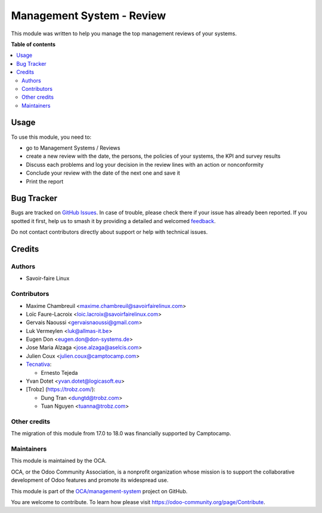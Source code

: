 ==========================
Management System - Review
==========================

.. 
   !!!!!!!!!!!!!!!!!!!!!!!!!!!!!!!!!!!!!!!!!!!!!!!!!!!!
   !! This file is generated by oca-gen-addon-readme !!
   !! changes will be overwritten.                   !!
   !!!!!!!!!!!!!!!!!!!!!!!!!!!!!!!!!!!!!!!!!!!!!!!!!!!!
   !! source digest: sha256:e0e86a7abcff72f86e5ba6354a092441367ebcf6db009c1729ecb30734c0eb4f
   !!!!!!!!!!!!!!!!!!!!!!!!!!!!!!!!!!!!!!!!!!!!!!!!!!!!

.. |badge1| image:: https://img.shields.io/badge/maturity-Beta-yellow.png
    :target: https://odoo-community.org/page/development-status
    :alt: Beta
.. |badge2| image:: https://img.shields.io/badge/licence-AGPL--3-blue.png
    :target: http://www.gnu.org/licenses/agpl-3.0-standalone.html
    :alt: License: AGPL-3
.. |badge3| image:: https://img.shields.io/badge/github-OCA%2Fmanagement--system-lightgray.png?logo=github
    :target: https://github.com/OCA/management-system/tree/18.0/mgmtsystem_review
    :alt: OCA/management-system
.. |badge4| image:: https://img.shields.io/badge/weblate-Translate%20me-F47D42.png
    :target: https://translation.odoo-community.org/projects/management-system-18-0/management-system-18-0-mgmtsystem_review
    :alt: Translate me on Weblate
.. |badge5| image:: https://img.shields.io/badge/runboat-Try%20me-875A7B.png
    :target: https://runboat.odoo-community.org/builds?repo=OCA/management-system&target_branch=18.0
    :alt: Try me on Runboat

|badge1| |badge2| |badge3| |badge4| |badge5|

This module was written to help you manage the top management reviews of
your systems.

**Table of contents**

.. contents::
   :local:

Usage
=====

To use this module, you need to:

- go to Management Systems / Reviews
- create a new review with the date, the persons, the policies of your
  systems, the KPI and survey results
- Discuss each problems and log your decision in the review lines with
  an action or nonconformity
- Conclude your review with the date of the next one and save it
- Print the report

Bug Tracker
===========

Bugs are tracked on `GitHub Issues <https://github.com/OCA/management-system/issues>`_.
In case of trouble, please check there if your issue has already been reported.
If you spotted it first, help us to smash it by providing a detailed and welcomed
`feedback <https://github.com/OCA/management-system/issues/new?body=module:%20mgmtsystem_review%0Aversion:%2018.0%0A%0A**Steps%20to%20reproduce**%0A-%20...%0A%0A**Current%20behavior**%0A%0A**Expected%20behavior**>`_.

Do not contact contributors directly about support or help with technical issues.

Credits
=======

Authors
-------

* Savoir-faire Linux

Contributors
------------

- Maxime Chambreuil <maxime.chambreuil@savoirfairelinux.com>

- Loïc Faure-Lacroix <loic.lacroix@savoirfairelinux.com>

- Gervais Naoussi <gervaisnaoussi@gmail.com>

- Luk Vermeylen <luk@allmas-it.be>

- Eugen Don <eugen.don@don-systems.de>

- Jose Maria Alzaga <jose.alzaga@aselcis.com>

- Julien Coux <julien.coux@camptocamp.com>

- `Tecnativa <https://www.tecnativa.com>`__:

  - Ernesto Tejeda

- Yvan Dotet <yvan.dotet@logicasoft.eu>

- [Trobz] (https://trobz.com/):

  - Dung Tran <dungtd@trobz.com>
  - Tuan Nguyen <tuanna@trobz.com>

Other credits
-------------

The migration of this module from 17.0 to 18.0 was financially supported
by Camptocamp.

Maintainers
-----------

This module is maintained by the OCA.

.. image:: https://odoo-community.org/logo.png
   :alt: Odoo Community Association
   :target: https://odoo-community.org

OCA, or the Odoo Community Association, is a nonprofit organization whose
mission is to support the collaborative development of Odoo features and
promote its widespread use.

This module is part of the `OCA/management-system <https://github.com/OCA/management-system/tree/18.0/mgmtsystem_review>`_ project on GitHub.

You are welcome to contribute. To learn how please visit https://odoo-community.org/page/Contribute.

